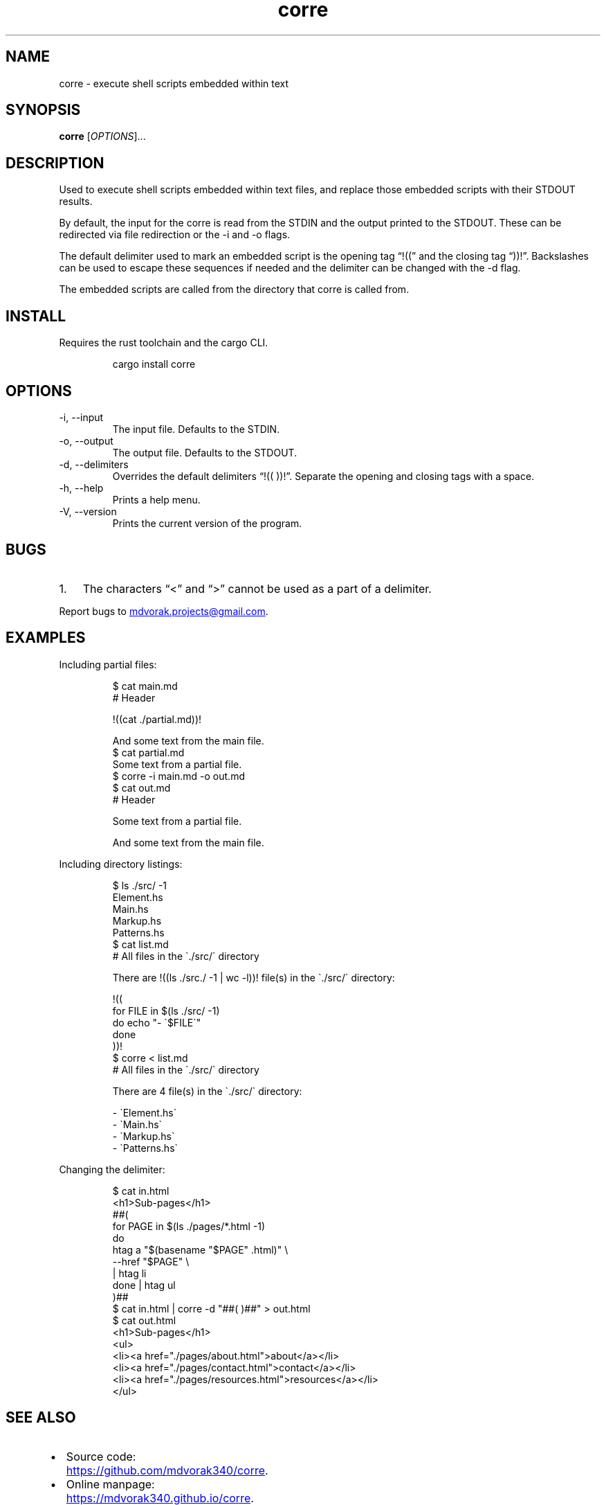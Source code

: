 .\" Automatically generated by Pandoc 3.5
.\"
.TH "corre" "1" "" "corre" "Execute embedded scripts"
.SH NAME
corre \- execute shell scripts embedded within text
.SH SYNOPSIS
\f[B]corre\f[R] [\f[I]OPTIONS\f[R]]...
.SH DESCRIPTION
Used to execute shell scripts embedded within text files, and replace
those embedded scripts with their STDOUT results.
.PP
By default, the input for the corre is read from the STDIN and the
output printed to the STDOUT.
These can be redirected via file redirection or the \-i and \-o flags.
.PP
The default delimiter used to mark an embedded script is the opening tag
\[lq]!((\[rq] and the closing tag \[lq]))!\[rq].
Backslashes can be used to escape these sequences if needed and the
delimiter can be changed with the \-d flag.
.PP
The embedded scripts are called from the directory that corre is called
from.
.SH INSTALL
Requires the rust toolchain and the cargo CLI.
.IP
.EX
cargo install corre
.EE
.SH OPTIONS
.TP
\-i, \-\-input
The input file.
Defaults to the STDIN.
.TP
\-o, \-\-output
The output file.
Defaults to the STDOUT.
.TP
\-d, \-\-delimiters
Overrides the default delimiters \[lq]!(( ))!\[rq].
Separate the opening and closing tags with a space.
.TP
\-h, \-\-help
Prints a help menu.
.TP
\-V, \-\-version
Prints the current version of the program.
.SH BUGS
.IP "1." 3
The characters \[lq]<\[rq] and \[lq]>\[rq] cannot be used as a part of a
delimiter.
.PP
Report bugs to \c
.MT mdvorak.projects@gmail.com
.ME \c
\&.
.SH EXAMPLES
Including partial files:
.IP
.EX
$ cat main.md
# Header

!((cat ./partial.md))!

And some text from the main file.
$ cat partial.md
Some text from a partial file.
$ corre \-i main.md \-o out.md
$ cat out.md
# Header

Some text from a partial file.

And some text from the main file.
.EE
.PP
Including directory listings:
.IP
.EX
$ ls ./src/ \-1
Element.hs
Main.hs
Markup.hs
Patterns.hs
$ cat list.md
# All files in the \[ga]./src/\[ga] directory

There are !((ls ./src./ \-1 | wc \-l))! file(s) in the \[ga]./src/\[ga] directory:

!((
for FILE in $(ls ./src/ \-1)
do echo \[dq]\- \[ga]$FILE\[ga]\[dq]
done
))!
$ corre < list.md
# All files in the \[ga]./src/\[ga] directory

There are 4 file(s) in the \[ga]./src/\[ga] directory:

\- \[ga]Element.hs\[ga]
\- \[ga]Main.hs\[ga]
\- \[ga]Markup.hs\[ga]
\- \[ga]Patterns.hs\[ga]
.EE
.PP
Changing the delimiter:
.IP
.EX
$ cat in.html
<h1>Sub\-pages</h1>
##(
for PAGE in $(ls ./pages/*.html \-1)
do
    htag a \[dq]$(basename \[dq]$PAGE\[dq] .html)\[dq] \[rs]
        \-\-href \[dq]$PAGE\[dq] \[rs]
        | htag li
done | htag ul
)##
$ cat in.html | corre \-d \[dq]##( )##\[dq] > out.html
$ cat out.html
<h1>Sub\-pages</h1>
<ul>
  <li><a href=\[dq]./pages/about.html\[dq]>about</a></li>
  <li><a href=\[dq]./pages/contact.html\[dq]>contact</a></li>
  <li><a href=\[dq]./pages/resources.html\[dq]>resources</a></li>
</ul>
.EE
.SH SEE ALSO
.IP \[bu] 2
Source code: \c
.UR https://github.com/mdvorak340/corre
.UE \c
\&.
.IP \[bu] 2
Online manpage: \c
.UR https://mdvorak340.github.io/corre
.UE \c
\&.
.IP \[bu] 2
Changelog: \c
.UR https://mdvorak340.github.io/corre/changelog
.UE \c
\&.
.IP \[bu] 2
\f[CR]rustdoc\f[R] documentation: \c
.UR https://docs.rs/corre/
.UE \c
\&.
